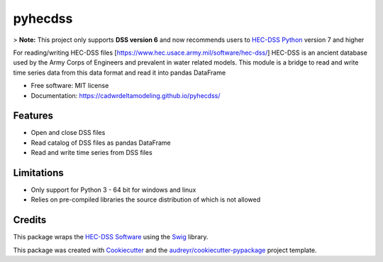 ========
pyhecdss
========

>  **Note:** This project only supports **DSS version 6** and now recommends users to `HEC-DSS Python`_ version 7 and higher

For reading/writing HEC-DSS files [https://www.hec.usace.army.mil/software/hec-dss/]
HEC-DSS is an ancient database used by the Army Corps of Engineers and prevalent
in water related models. This module is a bridge to read and write time series
data from this data format and read it into pandas DataFrame

* Free software: MIT license
* Documentation: https://cadwrdeltamodeling.github.io/pyhecdss/


Features
--------

* Open and close DSS files
* Read catalog of DSS files as pandas DataFrame
* Read and write time series from DSS files

Limitations
-----------

* Only support for Python 3 - 64 bit for windows and linux
* Relies on pre-compiled libraries the source distribution of which is not allowed

Credits
-------

This package wraps the `HEC-DSS Software`_ using the `Swig`_ library.

This package was created with Cookiecutter_ and the `audreyr/cookiecutter-pypackage`_ project template.

.. _Cookiecutter: https://github.com/audreyr/cookiecutter
.. _`audreyr/cookiecutter-pypackage`: https://github.com/audreyr/cookiecutter-pypackage
.. _`HEC-DSS Software`: https://www.hec.usace.army.mil/software/hec-dss/
.. _`HEC-DSS Python`: https://github.com/HydrologicEngineeringCenter/hec-dss-python
.. _Swig: http://www.swig.org/
